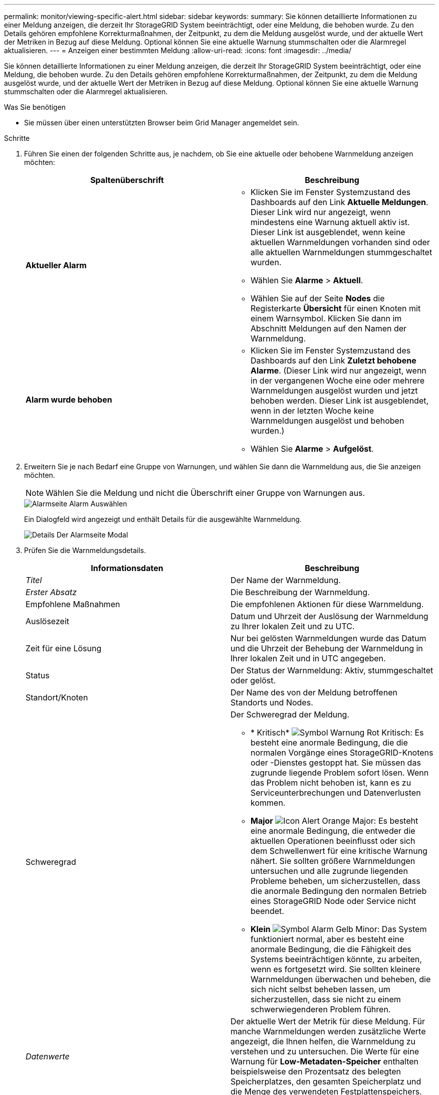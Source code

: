 ---
permalink: monitor/viewing-specific-alert.html 
sidebar: sidebar 
keywords:  
summary: Sie können detaillierte Informationen zu einer Meldung anzeigen, die derzeit Ihr StorageGRID System beeinträchtigt, oder eine Meldung, die behoben wurde. Zu den Details gehören empfohlene Korrekturmaßnahmen, der Zeitpunkt, zu dem die Meldung ausgelöst wurde, und der aktuelle Wert der Metriken in Bezug auf diese Meldung. Optional können Sie eine aktuelle Warnung stummschalten oder die Alarmregel aktualisieren. 
---
= Anzeigen einer bestimmten Meldung
:allow-uri-read: 
:icons: font
:imagesdir: ../media/


[role="lead"]
Sie können detaillierte Informationen zu einer Meldung anzeigen, die derzeit Ihr StorageGRID System beeinträchtigt, oder eine Meldung, die behoben wurde. Zu den Details gehören empfohlene Korrekturmaßnahmen, der Zeitpunkt, zu dem die Meldung ausgelöst wurde, und der aktuelle Wert der Metriken in Bezug auf diese Meldung. Optional können Sie eine aktuelle Warnung stummschalten oder die Alarmregel aktualisieren.

.Was Sie benötigen
* Sie müssen über einen unterstützten Browser beim Grid Manager angemeldet sein.


.Schritte
. Führen Sie einen der folgenden Schritte aus, je nachdem, ob Sie eine aktuelle oder behobene Warnmeldung anzeigen möchten:
+
|===
| Spaltenüberschrift | Beschreibung 


 a| 
*Aktueller Alarm*
 a| 
** Klicken Sie im Fenster Systemzustand des Dashboards auf den Link *Aktuelle Meldungen*. Dieser Link wird nur angezeigt, wenn mindestens eine Warnung aktuell aktiv ist. Dieser Link ist ausgeblendet, wenn keine aktuellen Warnmeldungen vorhanden sind oder alle aktuellen Warnmeldungen stummgeschaltet wurden.
** Wählen Sie *Alarme* > *Aktuell*.
** Wählen Sie auf der Seite *Nodes* die Registerkarte *Übersicht* für einen Knoten mit einem Warnsymbol. Klicken Sie dann im Abschnitt Meldungen auf den Namen der Warnmeldung.




 a| 
*Alarm wurde behoben*
 a| 
** Klicken Sie im Fenster Systemzustand des Dashboards auf den Link *Zuletzt behobene Alarme*. (Dieser Link wird nur angezeigt, wenn in der vergangenen Woche eine oder mehrere Warnmeldungen ausgelöst wurden und jetzt behoben werden. Dieser Link ist ausgeblendet, wenn in der letzten Woche keine Warnmeldungen ausgelöst und behoben wurden.)
** Wählen Sie *Alarme* > *Aufgelöst*.


|===
. Erweitern Sie je nach Bedarf eine Gruppe von Warnungen, und wählen Sie dann die Warnmeldung aus, die Sie anzeigen möchten.
+

NOTE: Wählen Sie die Meldung und nicht die Überschrift einer Gruppe von Warnungen aus.

+
image::../media/alerts_page_select_alert.png[Alarmseite Alarm Auswählen]

+
Ein Dialogfeld wird angezeigt und enthält Details für die ausgewählte Warnmeldung.

+
image::../media/alerts_page_details_modal.png[Details Der Alarmseite Modal]

. Prüfen Sie die Warnmeldungsdetails.
+
|===
| Informationsdaten | Beschreibung 


 a| 
_Titel_
 a| 
Der Name der Warnmeldung.



 a| 
_Erster Absatz_
 a| 
Die Beschreibung der Warnmeldung.



 a| 
Empfohlene Maßnahmen
 a| 
Die empfohlenen Aktionen für diese Warnmeldung.



 a| 
Auslösezeit
 a| 
Datum und Uhrzeit der Auslösung der Warnmeldung zu Ihrer lokalen Zeit und zu UTC.



 a| 
Zeit für eine Lösung
 a| 
Nur bei gelösten Warnmeldungen wurde das Datum und die Uhrzeit der Behebung der Warnmeldung in Ihrer lokalen Zeit und in UTC angegeben.



 a| 
Status
 a| 
Der Status der Warnmeldung: Aktiv, stummgeschaltet oder gelöst.



 a| 
Standort/Knoten
 a| 
Der Name des von der Meldung betroffenen Standorts und Nodes.



 a| 
Schweregrad
 a| 
Der Schweregrad der Meldung.

** * Kritisch* image:../media/icon_alert_red_critical.png["Symbol Warnung Rot Kritisch"]: Es besteht eine anormale Bedingung, die die normalen Vorgänge eines StorageGRID-Knotens oder -Dienstes gestoppt hat. Sie müssen das zugrunde liegende Problem sofort lösen. Wenn das Problem nicht behoben ist, kann es zu Serviceunterbrechungen und Datenverlusten kommen.
** *Major* image:../media/icon_alert_orange_major.png["Icon Alert Orange Major"]: Es besteht eine anormale Bedingung, die entweder die aktuellen Operationen beeinflusst oder sich dem Schwellenwert für eine kritische Warnung nähert. Sie sollten größere Warnmeldungen untersuchen und alle zugrunde liegenden Probleme beheben, um sicherzustellen, dass die anormale Bedingung den normalen Betrieb eines StorageGRID Node oder Service nicht beendet.
** *Klein* image:../media/icon_alert_yellow_miinor.png["Symbol Alarm Gelb Minor"]: Das System funktioniert normal, aber es besteht eine anormale Bedingung, die die Fähigkeit des Systems beeinträchtigen könnte, zu arbeiten, wenn es fortgesetzt wird. Sie sollten kleinere Warnmeldungen überwachen und beheben, die sich nicht selbst beheben lassen, um sicherzustellen, dass sie nicht zu einem schwerwiegenderen Problem führen.




 a| 
_Datenwerte_
 a| 
Der aktuelle Wert der Metrik für diese Meldung. Für manche Warnmeldungen werden zusätzliche Werte angezeigt, die Ihnen helfen, die Warnmeldung zu verstehen und zu untersuchen. Die Werte für eine Warnung für *Low-Metadaten-Speicher* enthalten beispielsweise den Prozentsatz des belegten Speicherplatzes, den gesamten Speicherplatz und die Menge des verwendeten Festplattenspeichers.

|===
. Klicken Sie optional auf *stummschalten Sie diese Warnung*, um die Alarmregel, die diese Warnung ausgelöst hat, stillzuschalten.
+
Sie müssen über die Berechtigung Warnungen verwalten oder Root-Zugriff verfügen, um eine Alarmregel stillzuschalten.

+

IMPORTANT: Seien Sie vorsichtig, wenn Sie sich entscheiden, eine Alarmregel zu stummzuschalten. Wenn eine Alarmregel stumm geschaltet ist, können Sie ein zugrunde liegendes Problem möglicherweise erst erkennen, wenn ein kritischer Vorgang abgeschlossen wird.

. So zeigen Sie die aktuellen Bedingungen für die Meldungsregel an:
+
.. Klicken Sie in den Alarmdetails auf *Bedingungen anzeigen*.
+
Es wird ein Popup-Fenster mit dem Prometheus-Ausdruck für jeden definierten Schweregrad angezeigt.

+
image::../media/alerts_page_details_modal_view_condition.png[Details Der Alarmseite Details Der Modalansicht]

.. Um das Popup-Fenster zu schließen, klicken Sie außerhalb des Popup-Dialogfenster auf eine beliebige Stelle.


. Klicken Sie optional auf *Regel bearbeiten*, um die Warnregel zu bearbeiten, die die Warnung ausgelöst hat:
+
Sie müssen über die Berechtigung zum Verwalten von Warnungen oder Stammzugriff verfügen, um eine Alarmregel zu bearbeiten.

+

IMPORTANT: Seien Sie vorsichtig, wenn Sie sich entscheiden, eine Warnungsregel zu bearbeiten. Wenn Sie die Triggerwerte ändern, können Sie möglicherweise ein zugrunde liegendes Problem erst erkennen, wenn ein kritischer Vorgang nicht abgeschlossen werden kann.

. Klicken Sie zum Schließen der Warnungsdetails auf *Schließen*.


.Verwandte Informationen
link:managing-alerts.html["Stummschalten von Warnmeldungen"]

link:managing-alerts.html["Bearbeiten einer Meldungsregel"]
